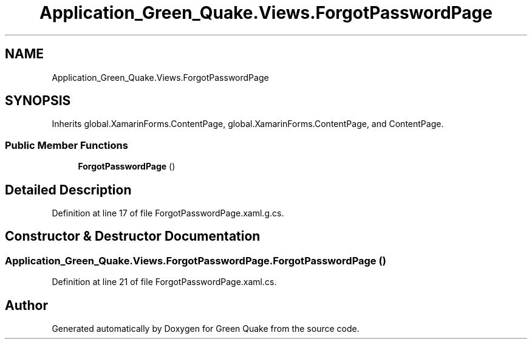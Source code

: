 .TH "Application_Green_Quake.Views.ForgotPasswordPage" 3 "Thu Apr 29 2021" "Version 1.0" "Green Quake" \" -*- nroff -*-
.ad l
.nh
.SH NAME
Application_Green_Quake.Views.ForgotPasswordPage
.SH SYNOPSIS
.br
.PP
.PP
Inherits global\&.XamarinForms\&.ContentPage, global\&.XamarinForms\&.ContentPage, and ContentPage\&.
.SS "Public Member Functions"

.in +1c
.ti -1c
.RI "\fBForgotPasswordPage\fP ()"
.br
.in -1c
.SH "Detailed Description"
.PP 
Definition at line 17 of file ForgotPasswordPage\&.xaml\&.g\&.cs\&.
.SH "Constructor & Destructor Documentation"
.PP 
.SS "Application_Green_Quake\&.Views\&.ForgotPasswordPage\&.ForgotPasswordPage ()"

.PP
Definition at line 21 of file ForgotPasswordPage\&.xaml\&.cs\&.

.SH "Author"
.PP 
Generated automatically by Doxygen for Green Quake from the source code\&.
